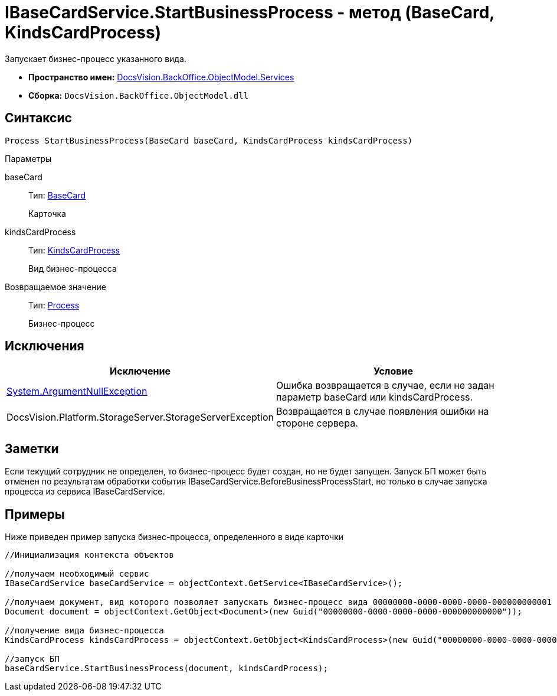 = IBaseCardService.StartBusinessProcess - метод (BaseCard, KindsCardProcess)

Запускает бизнес-процесс указанного вида.

* *Пространство имен:* xref:api/DocsVision/BackOffice/ObjectModel/Services/Services_NS.adoc[DocsVision.BackOffice.ObjectModel.Services]
* *Сборка:* `DocsVision.BackOffice.ObjectModel.dll`

== Синтаксис

[source,csharp]
----
Process StartBusinessProcess(BaseCard baseCard, KindsCardProcess kindsCardProcess)
----

Параметры

baseCard::
Тип: xref:api/DocsVision/BackOffice/ObjectModel/BaseCard_CL.adoc[BaseCard]
+
Карточка
kindsCardProcess::
Тип: xref:api/DocsVision/BackOffice/ObjectModel/KindsCardProcess_CL.adoc[KindsCardProcess]
+
Вид бизнес-процесса

Возвращаемое значение::
Тип: xref:api/DocsVision/Workflow/Objects/Process_CL.adoc[Process]
+
Бизнес-процесс

== Исключения

[cols=",",options="header"]
|===
|Исключение |Условие
|http://msdn.microsoft.com/ru-ru/library/system.argumentnullexception.aspx[System.ArgumentNullException] |Ошибка возвращается в случае, если не задан параметр baseCard или kindsCardProcess.
|[.keyword .apiname]#DocsVision.Platform.StorageServer.StorageServerException# |Возвращается в случае появления ошибки на стороне сервера.
|===

== Заметки

Если текущий сотрудник не определен, то бизнес-процесс будет создан, но не будет запущен. Запуск БП может быть отменен по результатам обработки события [.keyword .apiname]#IBaseCardService.BeforeBusinessProcessStart#, но только в случае запуска процесса из сервиса [.keyword .apiname]#IBaseCardService#.

== Примеры

Ниже приведен пример запуска бизнес-процесса, определенного в виде карточки

[source,csharp]
----
//Инициализация контекста объектов

//получаем необходимый сервис            
IBaseCardService baseCardService = objectContext.GetService<IBaseCardService>();

//получаем документ, вид которого позволяет запускать бизнес-процесс вида 00000000-0000-0000-0000-000000000001
Document document = objectContext.GetObject<Document>(new Guid("00000000-0000-0000-0000-000000000000"));

//получение вида бизнес-процесса
KindsCardProcess kindsCardProcess = objectContext.GetObject<KindsCardProcess>(new Guid("00000000-0000-0000-0000-000000000001"));

//запуск БП
baseCardService.StartBusinessProcess(document, kindsCardProcess);
----
